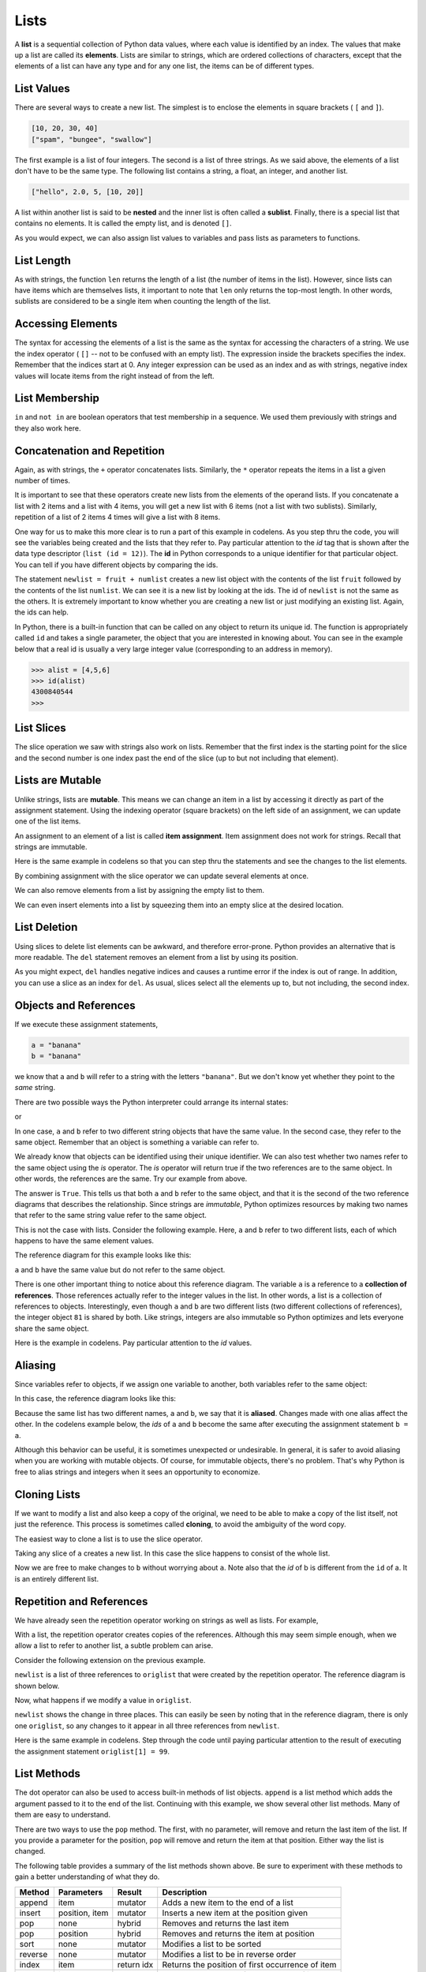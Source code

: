 ..  Copyright (C)  Brad Miller, David Ranum, Jeffrey Elkner, Peter Wentworth, Allen B. Downey, Chris
    Meyers, and Dario Mitchell.  Permission is granted to copy, distribute
    and/or modify this document under the terms of the GNU Free Documentation
    License, Version 1.3 or any later version published by the Free Software
    Foundation; with Invariant Sections being Forward, Prefaces, and
    Contributor List, no Front-Cover Texts, and no Back-Cover Texts.  A copy of
    the license is included in the section entitled "GNU Free Documentation
    License".
    
..  shortname:: Lists
..  description:: The basic list data type in python
    
.. index:: list, element, sequence, collection    
    
Lists
=====

A **list** is a sequential collection of Python data values, where each value is identified by an
index. The values that make up a list are called its **elements**. Lists are
similar to strings, which are ordered collections of characters, except that the
elements of a list can have any type and for any one list, the items can be of different types.

.. index:: nested list, list; nested

List Values
-----------

There are several ways to create a new list.  The simplest is to enclose the
elements in square brackets ( ``[`` and ``]``).

.. sourcecode:: python
    
    [10, 20, 30, 40]
    ["spam", "bungee", "swallow"]

The first example is a list of four integers. The second is a list of three
strings. As we said above, the elements of a list don't have to be the same type.  The following
list contains a string, a float, an integer, and
another list.

.. sourcecode:: python
    
    ["hello", 2.0, 5, [10, 20]]

A list within another list is said to be **nested** and the inner list is often called a **sublist**.
Finally, there is a special list that contains no elements. It is called the
empty list, and is denoted ``[]``.

As you would expect, we can also assign list values to variables and pass lists as parameters to functions.  

.. activecode:: chp09_01
    
    vocabulary = ["iteration", "selection", "control"]
    numbers = [17, 123]
    empty = []
    mixedlist = ["hello", 2.0, 5*2, [10, 20]]

    print(numbers)
    print(mixedlist)
    newlist = [ numbers, vocabulary ]
    print(newlist)

.. _accessing-elements:

.. index:: list index, index, list traversal

List Length
-----------

As with strings, the function ``len`` returns the length of a list (the number
of items in the list).  However, since lists can have items which are themselves lists, it important to note
that ``len`` only returns the top-most length.  In other words, sublists are considered to be a single
item when counting the length of the list.

.. activecode:: chp09_01a

    alist =  ["hello", 2.0, 5, [10, 20]]
    print(len(alist))
    print(len(['spam!', 1, ['Brie', 'Roquefort', 'Pol le Veq'], [1, 2, 3]]))



Accessing Elements
------------------

The syntax for accessing the elements of a list is the same as the syntax for
accessing the characters of a string.  We use the index operator ( ``[]`` -- not to
be confused with an empty list). The expression inside the brackets specifies
the index. Remember that the indices start at 0.  Any integer expression can be used
as an index and as with strings, negative index values will locate items from the right instead
of from the left.

.. activecode:: chp09_02
    
    numbers = [17, 123, 87, 34, 66, 8398, 44]
    print(numbers[2])
    print(numbers[9-8])
    print(numbers[-2])
    print(numbers[len(numbers)-1]
    
 





List Membership
---------------

``in`` and ``not in`` are boolean operators that test membership in a sequence. We
used them previously with strings and they also work here.

.. activecode:: chp09_4
    
    fruit = ["apple","orange","banana","cherry"]

    print("apple" in fruit)
    print("pear" in fruit)


Concatenation and Repetition
----------------------------

Again, as with strings, the ``+`` operator concatenates lists.  
Similarly, the ``*`` operator repeats the items in a list a given number of times.

.. activecode:: chp09_5

    fruit = ["apple","orange","banana","cherry"]
    print([1,2] + [3,4])
    print(fruit+[6,7,8,9])

    print([0] * 4)
    print([1,2,["hello","goodbye"]]*2)


It is important to see that these operators create new lists from the elements of the operand lists.  If you concatenate a list with 2 items and a list with 4 items, you will get a new list with 6 items (not a list with two sublists).  Similarly, repetition of a list of 2 items 4 times will give a list with 8 items.

One way for us to make this more clear is to run a part of this example in codelens.  As you step thru the code, you will see the variables being created and the lists that they refer to.  Pay particular attention to the `id` tag that is shown after the data type descriptor (``list (id = 12)``).  The **id** in Python corresponds to a unique identifier for that particular object.  You can tell if you have different objects by comparing the ids.

.. codelens:: chp09_concatid

    fruit = ["apple","orange","banana","cherry"]
    numlist = [6,7]
    newlist = fruit + numlist
    print(newlist)

    zeros = [0] * 4
    print(zeros)


The statement ``newlist = fruit + numlist`` creates a new list object with the contents of the list ``fruit`` followed by the contents of the list ``numlist``. We can see it is a new list by looking at the ids.  The id of ``newlist`` is not the same as the others.  It is extremely important to know whether you are creating a new list or just modifying an existing list.  Again, the ids can help.

In Python, there is a built-in function that can be called on any object to return its unique id.  The function is appropriately called ``id`` and takes a single parameter, the object that you are interested in knowing about.  You can see in the example below that a real id is usually a very large integer value (corresponding to an address in memory).

.. sourcecode:: python

    >>> alist = [4,5,6]
    >>> id(alist)
    4300840544
    >>> 



List Slices
-----------

The slice operation we saw with strings also work on lists.  Remember that the first index is the starting point for the slice and the second number is one index past the end of the slice (up to but not including that element).

.. activecode:: chp09_6
    
    a_list = ['a', 'b', 'c', 'd', 'e', 'f']
    print(a_list[1:3])
    print(a_list[:4])
    print(a_list[3:])
    print(a_list[:])

.. index:: mutable, item assignment, immutable
    
Lists are Mutable
-----------------

Unlike strings, lists are **mutable**.  This means we can change an item in a list by accessing
it directly as part of the assignment statement. Using the indexing operator (square brackets) on the left side of an assignment, we can
update one of the list items.

.. activecode:: ch09_7
    
    fruit = ["banana", "apple", "cherry"]
    print(fruit)

    fruit[0] = "pear"
    fruit[-1] = "orange"
    print(fruit)


An
assignment to an element of a list is called **item assignment**. Item
assignment does not work for strings.  Recall that strings are immutable.

Here is the same example in codelens so that you can step thru the statements and see the changes to the list elements.

.. codelens:: item_assign
    
    fruit = ["banana", "apple", "cherry"]
    print(fruit)

    fruit[0] = "pear"
    fruit[-1] = "orange"
    print(fruit)


By combining assignment with the slice operator we can update several elements at once.

.. activecode:: ch09_8
    
    alist = ['a', 'b', 'c', 'd', 'e', 'f']
    alist[1:3] = ['x', 'y']
    print(alist)

We can also remove elements from a list by assigning the empty list to them.

.. activecode:: ch09_9
    
    alist = ['a', 'b', 'c', 'd', 'e', 'f']
    alist[1:3] = []
    print(alist)

We can even insert elements into a list by squeezing them into an empty slice at the
desired location.

.. activecode:: ch09_10
    
    alist = ['a', 'd', 'f']
    alist[1:1] = ['b', 'c']
    print(alist)
    alist[4:4] = ['e']
    print(alist)


.. index:: del statement, statement; del

List Deletion
-------------

Using slices to delete list elements can be awkward, and therefore error-prone.
Python provides an alternative that is more readable.
The ``del`` statement removes an element from a list by using its position.

.. activecode:: ch09_11
    
    a = ['one', 'two', 'three']
    del a[1]
    print(a)

    alist = ['a', 'b', 'c', 'd', 'e', 'f']
    del alist[1:5]
    print(alist)

As you might expect, ``del`` handles negative indices and causes a runtime
error if the index is out of range.
In addition, you can use a slice as an index for ``del``.
As usual, slices select all the elements up to, but not including, the second
index.

.. index:: is operator, objects and values

Objects and References
----------------------

If we execute these assignment statements,

.. sourcecode:: python
    
    a = "banana"
    b = "banana"

we know that ``a`` and ``b`` will refer to a string with the letters
``"banana"``. But we don't know yet whether they point to the *same* string.

There are two possible ways the Python interpreter could arrange its internal states:

.. image:: Figures/refdiag1.png
   :alt: List illustration 

or


.. image:: Figures/refdiag2.png
   :alt: List illustration

In one case, ``a`` and ``b`` refer to two different string objects that have the same
value. In the second case, they refer to the same object. Remember that an object is something a variable can
refer to.

We already know that objects can be identified using their unique identifier.  We can also test whether two names refer to the same object using the *is*
operator.  The *is* operator will return true if the two references are to the same object.  In other words, the references are the same.  Try our example from above.

.. activecode:: chp09_is1

    a = "banana"
    b = "banana"

    print(a is b)

The answer is ``True``.  This tells us that both ``a`` and ``b`` refer to the same object, and that it
is the second of the two reference diagrams that describes the relationship. 
Since strings are *immutable*, Python optimizes resources by making two names
that refer to the same string value refer to the same object.

This is not the case with lists.  Consider the following example.  Here, ``a`` and ``b`` refer to two different lists, each of which happens to have the same element values.

.. activecode:: chp09_is2
    
    a = [81,82,83]
    b = [81,82,83]

    print(a is b)

    print(a == b)  

The reference diagram for this example looks like this:

.. image:: Figures/refdiag3.png
   :alt: Reference diagram for equal different lists 

``a`` and ``b`` have the same value but do not refer to the same object.

There is one other important thing to notice about this reference diagram.  The variable ``a`` is a reference to a **collection of references**.  Those references actually refer to the integer values in the list.  In other words, a list is a collection of references to objects.  Interestingly, even though ``a`` and ``b`` are two different lists (two different collections of references), the integer object ``81`` is shared by both.  Like strings, integers are also immutable so Python optimizes and lets everyone share the same object.

Here is the example in codelens.  Pay particular attention to the `id` values.

.. codelens:: chp09_istrace
    
    a = [81,82,83]
    b = [81,82,83]

    print(a is b)

    print(a == b)

.. index:: aliases

Aliasing
--------

Since variables refer to objects, if we assign one variable to another, both
variables refer to the same object:

.. activecode:: listalias1
    
    a = [81, 82, 83]
    b = a
    print(a is b)
    
In this case, the reference diagram looks like this:

.. image:: Figures/refdiag4.png
   :alt: State snapshot for multiple references (aliases) to a list 

Because the same list has two different names, ``a`` and ``b``, we say that it
is **aliased**. Changes made with one alias affect the other.  In the codelens example below, the `ids` of ``a`` and ``b`` become the same after executing the assignment statement ``b = a``.

.. codelens:: chp09_is3

    a = [81,82,83]
    b = [81,82,83]

    print(a == b)
    print(a is b)

    b = a
    print(a == b)
    print(a is b)

    b[0] = 5
    print(a)
    


Although this behavior can be useful, it is sometimes unexpected or
undesirable. In general, it is safer to avoid aliasing when you are working
with mutable objects. Of course, for immutable objects, there's no problem.
That's why Python is free to alias strings and integers when it sees an opportunity to
economize.

.. index:: clone

Cloning Lists
-------------

If we want to modify a list and also keep a copy of the original, we need to be
able to make a copy of the list itself, not just the reference. This process is
sometimes called **cloning**, to avoid the ambiguity of the word copy.

The easiest way to clone a list is to use the slice operator.

Taking any slice of ``a`` creates a new list. In this case the slice happens to
consist of the whole list.

.. codelens:: chp09_is4

    a = [81,82,83]

    b = a[:]       # make a clone using slice
    print(a == b)
    print(a is b)

    b[0] = 5

    print(a)
    print(b)

Now we are free to make changes to ``b`` without worrying about ``a``.  Note also that the `id` of b is different from the ``id`` of a.  It is an entirely different list.


Repetition and References
-------------------------

We have already seen the repetition operator working on strings as well as lists.  For example, 

.. activecode:: repref1

    origlist = [45, 76, 34, 55]
    print(origlist*3)

With a list, the repetition operator creates copies of the references.  Although this may seem simple enough, when we allow a list to refer to another list, a subtle problem can arise.

Consider the following extension on the previous example.

.. activecode:: repref2

    origlist = [45, 76, 34, 55]
    print(origlist*3)

    newlist = [origlist] * 3

    print(newlist)

``newlist`` is a list of three references to ``origlist`` that were created by the repetition operator.  The reference diagram is shown below.



.. image:: Figures/refrep1.png
   :alt: Repetition of a nested list




Now, what happens if we modify a value in ``origlist``.


.. activecode:: repref3

    origlist = [45, 76, 34, 55]

    newlist = [origlist] * 3

    print(newlist)

    origlist[1] = 99

    print(newlist)

``newlist`` shows the change in three places.  This can easily be seen by noting that in the reference diagram, there is only one ``origlist``, so any changes to it appear in all three references from ``newlist``.

.. image:: Figures/refrep2.png
   :alt: Same reference

Here is the same example in codelens.  Step through the code until paying particular attention to the result of executing the assignment statement ``origlist[1] = 99``.

.. codelens:: reprefstep

    origlist = [45, 76, 34, 55]

    newlist = [origlist] * 3

    print(newlist)

    origlist[1] = 99

    print(newlist)



.. index:: list; append

List Methods
------------

The dot operator can also be used to access built-in methods of list objects.  
``append`` is a list method which adds the argument passed to it to the end of
the list. Continuing with this example, we show several other list methods.  Many of them are
easy to understand.  

.. activecode:: chp09_meth1

    mylist = []
    mylist.append(5)
    mylist.append(27)
    mylist.append(3)
    mylist.append(12)
    print(mylist)

    mylist.insert(1, 12)
    print(mylist)
    print(mylist.count(12))

    print(mylist.index(3))
    print(mylist.count(5))

    mylist.reverse()
    print(mylist)

    mylist.sort()
    print(mylist)

    mylist.remove(5)
    print(mylist)

    lastitem = mylist.pop()
    print(lastitem)
    print(mylist)

There are two ways to use the ``pop`` method.  The first, with no parameter, will remove and return the
last item of the list.  If you provide a parameter for the position, ``pop`` will remove and return the
item at that position.  Either way the list is changed.

The following table provides a summary of the list methods shown above.  Be sure
to experiment with these methods to gain a better understanding of what they do.




==========  ==============  ============  ================================================
Method      Parameters       Result       Description
==========  ==============  ============  ================================================
append      item            mutator       Adds a new item to the end of a list
insert      position, item  mutator       Inserts a new item at the position given
pop         none            hybrid        Removes and returns the last item
pop         position        hybrid        Removes and returns the item at position
sort        none            mutator       Modifies a list to be sorted
reverse     none            mutator       Modifies a list to be in reverse order
index       item            return idx    Returns the position of first occurrence of item
count       item            return ct     Returns the number of occurrences of item
remove      item            mutator       Removes the first occurrence of item
==========  ==============  ============  ================================================


Details for these and others
can be found in the `Python Documentation <http://docs.python.org/py3k/library/stdtypes.html#sequence-types-str-bytes-bytearray-list-tuple-range>`_.

It is important to note that ``append``, ``sort``, 
and ``reverse`` all return ``None``.  This means that re-assigning ``mylist`` to the result of sorting ``mylist`` will result in losing the entire list.

.. activecode:: chp09_meth2

    mylist = []
    mylist.append(5)
    mylist.append(27)
    mylist.append(3)
    mylist.append(12)
    print(mylist)

    mylist = mylist.sort()   #probably an error
    print(mylist)

.. admonition:: Scratch Editor

	.. actex:: scratch_9_1

The Return of L-Systems
-----------------------

Lets return the the L-systems we introduced in the previous chapter and
introduce a very interesting new feature that requires the use of lists.

Suppose we have the following grammar::

    X
    X --> F[-X]+X
    F --> FF

This L-system looks very similar to the old L-system except that we've added
one change.  We've added the characters '[' and ']'.  The meaning of these
characters adds a very interesting new dimension to our L-Systems.  The '['
character indicates that we want to save the state of our turtle,
namely its position and its heading so that we can come back to this position
later.  The ']' tells the turtle to warp to the most recently saved position.
The way that we will accomplish this is to use lists.  We can save the
heading and position of the turtle as a list of 3 elements.  ``[heading x
y]``  The first index position in the list holds the heading,
the second index position in the list holds the x coordinate,
and the third index position holds the y coordinate.

Now, if we create an empty list and every time we see a '[' we append the
list that contains ``[heading, x, y]`` we create a history of saved places
the turtle has been where the most recently saved location will always be at
the end of the list.  When we find a ']' in the string we use the pop
function to remove the the most recently appended information.

Lets modify our ``drawLsystem`` function to begin to implement this new
behavior.

.. activecode:: list_lsys1

    import turtle

    def drawLsystem(aTurtle,instructions,angle,distance):
        savedInfoList = []
        for cmd in instructions:
            if cmd == 'F':
                aTurtle.forward(distance)
            elif cmd == 'B':
                aTurtle.backward(distance)
            elif cmd == '+':
                aTurtle.right(angle)
            elif cmd == '-':
                aTurtle.left(angle)
            elif cmd == '[':
                savedInfoList.append([aTurtle.heading(),aTurtle.xcor(),aTurtle.ycor()])
                print(savedInfoList)
            elif cmd == ']':
                newInfo = savedInfoList.pop()
                print(newInfo)
                print(savedInfoList)
            else:
                print('Error:', cmd, 'is an unknown command')

    t = turtle.Turtle()
    inst = "FF[-F[-X]+X]+F[-X]+X"
    drawLsystem(t,inst,60,20)

When we run this example we can see that the picture is not very interesting,
but notice what gets printed out, and how the saved information about the
turtle gets added and removed from the end of the list.  In the next example
we'll make use of the information from the list to save and restore the
turtle's position and heading when needed.  We'll use a longer example here
so you get an idea of what the kind of drawing the L-System can really make.

.. activecode:: list_lsys2

    import turtle

    def drawLsystem(aTurtle,instructions,angle,distance):
        savedInfoList = []
        for cmd in instructions:
            if cmd == 'F':
                aTurtle.forward(distance)
            elif cmd == 'B':
                aTurtle.backward(distance)
            elif cmd == '+':
                aTurtle.right(angle)
            elif cmd == '-':
                aTurtle.left(angle)
            elif cmd == '[':
                savedInfoList.append([aTurtle.heading(),aTurtle.xcor(),aTurtle.ycor()])
                print(savedInfoList)
            elif cmd == ']':
                newInfo = savedInfoList.pop()
                aTurtle.setheading(newInfo[0])
                aTurtle.setposition(newInfo[1],newInfo[2])
            else:
                print('Error:', cmd, 'is an unknown command')

    t = turtle.Turtle()
    inst = "FFFFFFFFFFFFFFFFFFFFFFFFFFFFFFFF[-FFFFFFFFFFFFFFFF[-FFFFFFFF[-FFFF[-FF[-F[-X]+X]+F[-X]+X]+FF[-F[-X]+X]+F[-X]+X]+FFFF[-FF[-F[-X]+X]+F[-X]+X]+FF[-F[-X]+X]+F[-X]+X]+FFFFFFFF[-FFFF[-FF[-F[-X]+X]+F[-X]+X]+FF[-F[-X]+X]+F[-X]+X]+FFFF[-FF[-F[-X]+X]+F[-X]+X]+FF[-F[-X]+X]+F[-X]+X]+FFFFFFFFFFFFFFFF[-FFFFFFFF[-FFFF[-FF[-F[-X]+X]+F[-X]+X]+FF[-F[-X]+X]+F[-X]+X]+FFFF[-FF[-F[-X]+X]+F[-X]+X]+FF[-F[-X]+X]+F[-X]+X]+FFFFFFFF[-FFFF[-FF[-F[-X]+X]+F[-X]+X]+FF[-F[-X]+X]+F[-X]+X]+FFFF[-FF[-F[-X]+X]+F[-X]+X]+FF[-F[-X]+X]+F[-X]+X"
    t.setposition(0,-200)
    t.left(90)
    drawLsystem(t,inst,30,2)


Rather than use the ``inst`` string supplied here, use the code from the string
chapter, and write your own applyRules function to implement this L-system.
This example only uses 6 expansions.  Try it out with a larger number of
expansions.  You may also want to try this example with different values for
the angle and distance parameters.

.. admonition:: Scratch Editor

	.. actex:: scratch_9_2

Append versus Concatenate
-------------------------

The ``append`` method adds a new item to the end of a list.  It is also possible to add a new item to the end of a list by using the concatenation operator.  However, you need to be careful.

Consider the following example.  The original list has 3 integers.  We want to add the word "cat" to the end of the list.

.. codelens:: appcon1

    origlist = [45,32,88]

    origlist.append("cat")

    print(origlist)

Here we have used ``append`` which simply modifies the list.  In order to use concatenation, we need to write an assignment statement that uses the accumulator pattern::

    origlist = origlist + ["cat"]

Note that the word "cat" needs to be placed in a list since the concatenation operator needs two lists to do its work.

.. codelens:: appcon2

    origlist = [45,32,88]

    origlist = origlist + ["cat"]

    print(origlist)

It is also important to see that with append, the original list is simply modified.  You can see this by watching the `id` of ``origlist``.  It stays the same before and after the append.

On the other hand, with concatenation, you will see that the `id` of the original list is not the same as the `id` of the result after the assignment statement. Step through both examples very slowly to see this important difference.


.. index:: for loop, enumerate

.. index:: for loop

Lists and ``for`` loops
-----------------------

It is also possible to perform **list traversal** using iteration by item as well as iteration by index.


.. activecode:: chp09_03a

    fruits = ["apple","orange","banana","cherry"]

    for afruit in fruits:     # by item
        print(afruit)

It almost reads like natural language: For (every) fruit in (the list of) fruits,
print (the name of the) fruit.

We can also use the indices to access the items in an iterative fashion.

.. activecode:: chp09_03b

    fruits = ["apple","orange","banana","cherry"]

    for position in range(len(fruits)):     # by index
        print(fruits[position])


In this example, each time through the loop, the variable ``position`` is used as an index into the
list, printing the ``position``-eth element. Note that we used ``len`` as the upper bound on the range
so that we can iterate correctly no matter how many items are in the list.




Any sequence expression can be used in a ``for`` loop.  For example, the ``range`` function returns a sequence of integers.

.. activecode:: chp09_for3
    
    for number in range(20):
        if number % 3 == 0:
            print(number)


This example prints all the multiples of 3 between 0 and 19.

Since lists are mutable, it is often desirable to traverse a list, modifying
each of its elements as you go. The following code squares all the numbers from ``1`` to
``5`` using iteration by position.

.. activecode:: chp09_for4

    numbers = [1, 2, 3, 4, 5]
    print(numbers)

    for i in range(len(numbers)):
        numbers[i] = numbers[i]**2

    print(numbers)

Take a moment to think about ``range(len(numbers))`` until you understand how
it works. We are interested here in both the *value* and its *index* within the
list, so that we can assign a new value to it.

.. admonition:: Scratch Editor

	.. actex:: scratch_9_3


.. index:: parameter

Using Lists as Parameters
-------------------------

Functions which take lists as arguments and change them during execution are
called **modifiers** and the changes they make are called **side effects**.
Passing a list as an argument actually passes a reference to the list, not a
copy of the list. Since lists are mutable changes made to the 
elements referenced by the parameter change
the same list that the argument is referencing. 
For example, the function below takes a list as an
argument and multiplies each element in the list by 2:

.. activecode:: chp09_parm1
    
    def doubleStuff(aList):
        """ Overwrite each element in aList with double its value. """
        for position in range(len(aList)):
            aList[position] = 2 * aList[position]

    things = [2, 5, 9]
    print(things)
    doubleStuff(things)
    print(things)
    


The parameter ``aList`` and the variable ``things`` are aliases for the
same object.  

.. image:: Figures/references4.png
   :alt: State snapshot for multiple references to a list as a parameter
   
Since the list object is shared by two references, there is only one copy.
If a function modifies the elements of a list parameter, the caller sees the change since the change
is occurring to the original.

This can be easily seen in codelens.  Note that after the call to ``doubleStuff``, the `id` of the formal parameter ``aList`` is the same as the `id` of ``things``.


.. codelens:: chp09_parm1_trace
    
    def doubleStuff(aList):
        """ Overwrite each element in aList with double its value. """
        for position in range(len(aList)):
            aList[position] = 2 * aList[position]

    things = [2, 5, 9]
    print(things)
    doubleStuff(things)
    print(things)


.. index:: side effect, modifier

.. _pure-func-mod:

Pure Functions
--------------


A **pure function** does not produce side effects. It communicates with the
calling program only through parameters, which it does not modify, and a return
value. Here is the ``doubleStuff`` function from the previous section written as a pure function.
To use the pure function version of ``double_stuff`` to modify ``things``,
you would assign the return value back to ``things``.


.. activecode:: ch09_mod2
    
    def doubleStuff(a_list):
        """ Return a new list in which contains doubles of the elements in a_list. """
        new_list = []
        for value in a_list:
            new_elem = 2 * value
            new_list.append(new_elem)
        return new_list
    
    things = [2, 5, 9]
    print(things)
    things = doubleStuff(things)
    print(things)

Once again, codelens helps us to see the actual references and objects as they are passed and returned.

.. codelens:: ch09_mod3

    def doubleStuff(a_list):
        """ Return a new list in which contains doubles of the elements in a_list. """
        new_list = []
        for value in a_list:
            new_elem = 2 * value
            new_list.append(new_elem)
        return new_list

    things = [2, 5, 9]
    print(things)
    things = doubleStuff(things)
    print(things)


.. admonition:: Scratch Editor

	.. actex:: scratch_9_4

Which is Better?
----------------

Anything that can be done with modifiers can also be done with pure functions.
In fact, some programming languages only allow pure functions. There is some
evidence that programs that use pure functions are faster to develop and less
error-prone than programs that use modifiers. Nevertheless, modifiers are
convenient at times, and in some cases, functional programs are less efficient.

In general, we recommend that you write pure functions whenever it is
reasonable to do so and resort to modifiers only if there is a compelling
advantage. This approach might be called a *functional programming style*.

Functions that Produce Lists
----------------------------

The pure version of ``doubleStuff`` above made use of an 
important **pattern** for your toolbox. Whenever you need to
write a function that creates and returns a list, the pattern is
usually::

    initialize a result variable to be an empty list
    loop
       create a new element 
       append it to result
    return the result

Let us show another use of this pattern.  Assume you already have a function
``is_prime(x)`` that can test if x is prime.  Now, write a function
to return a list of all prime numbers less than n::

   def primes_upto(n):
       """ Return a list of all prime numbers less than n. """
       result = []
       for i in range(2, n):
           if is_prime(i):
               result.append(i)
       return result


List Comprehensions
-------------------

The previous example creates a list from a sequence of values based on some selection criteria.  An easy way to do this type of processing in Python is to use a **list comprehension**.  List comprehensions are concise ways to create lists.  The general syntax is::

   [<expression> for <item> in <sequence> if  <condition>]

where the if clause is optional.  For example,

.. activecode:: listcomp1

    mylist = [1,2,3,4,5]

    yourlist = [item ** 2 for item in mylist]

    print(yourlist)



The expression describes each element of the list that is being built.  The ``for`` clause iterates thru each item in a sequence.  The items are filtered by the ``if`` clause if there is one.  In the example above, the ``for`` statement lets ``item`` take on all the values in the list ``mylist``.  Each item is then squared before it is added to the list that is being built.  The result is a list of squares of the values in ``mylist``.

To write the ``primes_upto`` function we will use the ``is_prime`` function to filter the sequence of integers coming from the ``range`` function.  In other words, for every integer from 2 up to but not including ``n``, if the integer is prime, keep it in the list.

.. sourcecode:: python

	def primes_upto(n):
	    """ Return a list of all prime numbers less than n using a list comprehension. """

	    result = [num for num in range(2,n) if is_prime(num)]
	    return result


.. admonition:: Scratch Editor

	.. actex:: scratch_9_5


.. index:: nested list, list; nested
       
Nested Lists
------------

A nested list is a list that appears as an element in another list. In this
list, the element with index 3 is a nested list.  
If we print(``nested[3]``), we get ``[10, 20]``. To extract an element from the
nested list, we can proceed in two steps.  First, extract the nested list, then extract the item
of interest.  It is also possible to combine those steps using bracket operators that evaluate from
left to right.

.. activecode:: chp09_nest
    
    nested = ["hello", 2.0, 5, [10, 20]]
    innerlist = nested[3]
    print(innerlist)
    item = innerlist[1]
    print(item)

    print(nested[3][1])


.. index:: matrix



.. index:: strings and lists, split, join

Strings and Lists
-----------------

Two of the most useful methods on strings involve lists of
strings. The ``split`` method
breaks a string into a list of words.  By
default, any number of whitespace characters is considered a word boundary.

.. activecode:: ch09_split1
    
    song = "The rain in Spain..."
    wds = song.split()
    print(wds)

An optional argument called a **delimiter** can be used to specify which
characters to use as word boundaries. The following example uses the string
``ai`` as the delimiter:

.. activecode:: ch09_split2
    
    song = "The rain in Spain..."
    wds = song.split('ai')
    print(wds)

Notice that the delimiter doesn't appear in the result.

The inverse of the ``split`` method is ``join``.  You choose a
desired **separator** string, (often called the *glue*) 
and join the list with the glue between each of the elements.

.. activecode:: ch09_join

    wds = ["red", "blue", "green"]
    glue = ';'
    s = glue.join(wds)
    print(s)
    print(wds)

    print("***".join(wds))
    print("".join(wds))


The list that you glue together (``wds`` in this example) is not modified.  Also, 
you can use empty glue or multi-character strings as glue.

.. admonition:: Scratch Editor

	.. actex:: scratch_9_6

    
``list`` Type Conversion Function
---------------------------------
    
Python has a built-in type conversion function called 
``list`` that tries to turn whatever you give it
into a list.  For example, try the following:

.. activecode:: ch09_list1
    
    xs = list("Crunchy Frog")
    print(xs)


The string "Crunchy Frog" is turned into a list by taking each character in the string and placing it in a list.  In general, any sequence can be turned into a list using this function.  The result will be a list containing the elements in the original sequence.  It is not legal to use the ``list`` conversion function on any argument that is not a sequence.

It is also important to point out that the ``list`` conversion function will place each element of the original sequence in the new list.  When working with strings, this is very different than the result of the ``split`` method.  Whereas ``split`` will break a string into a list of "words", ``list`` will always break it into a list of characters.
    
Tuples and Mutability
---------------------

So far you have seen two types of sequential collections: strings, which are made up of
characters; and lists, which are made up of elements of any type.  One of the
differences we noted is that the elements of a list can be modified, but the
characters in a string cannot. In other words, strings are **immutable** and
lists are **mutable**.

A **tuple**, like a list, is a sequence of items of any type. Unlike lists,
however, tuples are immutable. Syntactically, a tuple is a comma-separated
sequence of values.  Although it is not necessary, it is conventional to 
enclose tuples in parentheses:

.. sourcecode:: python

    julia = ("Julia", "Roberts", 1967, "Duplicity", 2009, "Actress", "Atlanta, Georgia")

Tuples are useful for representing what other languages often call *records* ---
some related information that belongs together, like your student record.  There is
no description of what each of these *fields* means, but we can guess.  A tuple
lets us "chunk" together related information and use it as a single thing.

Tuples support the same sequence operations as strings and
lists. 
For example, the index operator selects an element from a tuple.

As with strings, if we try to use item assignment to modify one of the elements of the
tuple, we get an error.

.. sourcecode:: python

    julia[0] = 'X'
    TypeError: 'tuple' object does not support item assignment

Of course, even if we can't modify the elements of a tuple, we can make a variable
reference a new tuple holding different information.  To construct the new tuple,
it is convenient that we can slice parts of the old tuple and join up the
bits to make the new tuple.  So ``julia`` has a new recent film, and we might want
to change her tuple.  We can easily slice off the parts we want and concatenate them with
the new tuple.

.. activecode:: ch09_tuple1


    julia = ("Julia", "Roberts", 1967, "Duplicity", 2009, "Actress", "Atlanta, Georgia")
    print(julia[2])
    print(julia[2:6])

    print(len(julia))

    julia = julia[:3] + ("Eat Pray Love", 2010) + julia[5:]
    print(julia)


To create a tuple with a single element (but you're probably not likely
to do that too often), we have to include the final comma, because without
the final comma, Python treats the ``(5)`` below as an integer in parentheses:

.. activecode:: chp09_tuple2

    tup = (5,)
    print(type(tup))

    x = (5)
    print(type(x))
 

.. index::
    single: assignment; tuple 
    single: tuple; assignment  

Tuple Assignment
----------------

Python has a very powerful **tuple assignment** feature that allows a tuple of variables 
on the left of an assignment to be assigned values from a tuple
on the right of the assignment.

.. sourcecode:: python

    (name, surname, birth_year, movie, movie_year, profession, birth_place) = julia

This does the equivalent of seven assignment statements, all on one easy line.  
One requirement is that the number of variables on the left must match the number
of elements in the tuple. 

Once in a while, it is useful to swap the values of two variables.  With
conventional assignment statements, we have to use a temporary variable. For
example, to swap ``a`` and ``b``:

.. sourcecode:: python

    temp = a
    a = b
    b = temp

Tuple assignment solves this problem neatly:

.. sourcecode:: python

    (a, b) = (b, a)

The left side is a tuple of variables; the right side is a tuple of values.
Each value is assigned to its respective variable. All the expressions on the
right side are evaluated before any of the assignments. This feature makes
tuple assignment quite versatile.

Naturally, the number of variables on the left and the number of values on the
right have to be the same.

.. sourcecode:: python

    >>> (a, b, c, d) = (1, 2, 3)
    ValueError: need more than 3 values to unpack 

.. index::
    single: tuple; return value 

Tuples as Return Values
-----------------------

Functions can return tuples as return values. This is very useful --- we often want to
know some batsman's highest and lowest score, or we want to find the mean and the standard 
deviation, or we want to know the year, the month, and the day, or if we're doing some
some ecological modeling we may want to know the number of rabbits and the number
of wolves on an island at a given time.  In each case, a function (which 
can only return a single value), can create a single tuple holding multiple elements. 

For example, we could write a function that returns both the area and the circumference
of a circle of radius r.

.. activecode:: chp09_tuple3

    
    def circleInfo(r):
        """ Return (circumference, area) of a circle of radius r """
        c = 2 * 3.14159 * r
        a = 3.14159 * r * r
        return (c, a)

    print(circleInfo(10))


.. admonition:: Scratch Editor

	.. actex:: scratch_9_7

Glossary
--------

.. glossary::


    aliases
        Multiple variables that contain references to the same object.

    clone
        To create a new object that has the same value as an existing object.
        Copying a reference to an object creates an alias but doesn't clone the
        object.

    delimiter
        A character or string used to indicate where a string should be split.

    element
        One of the values in a list (or other sequence). The bracket operator
        selects elements of a list.

    index
        An integer variable or value that indicates an element of a list.

    list
        A collection of objects, where each object is identified by an index.
        Like other types ``str``, ``int``, ``float``, etc. there is also a
        ``list`` type-converter function that tries to turn its argument into a 
        list. 

    list traversal
        The sequential accessing of each element in a list.

    modifier
        A function which changes its arguments inside the function body. Only
        mutable types can be changed by modifiers.
        
    mutable data type
        A data type in which the elements can be modified. All mutable types
        are compound types. Lists are mutable data types; strings are not.

    nested list
        A list that is an element of another list.

    object
        A thing to which a variable can refer.
        
    pattern
        A sequence of statements, or a style of coding something that has
        general applicability in a number of different situations.  Part of
        becoming a mature Computer Scientist is to learn and establish the
        patterns and algorithms that form your toolkit.  Patterns often 
        correspond to your "mental chunking".   


    pure function
        A function which has no side effects. Pure functions only make changes
        to the calling program through their return values.

    sequence
        Any of the data types that consist of an ordered collection of elements, with
        each element identified by an index.
        
    side effect
        A change in the state of a program made by calling a function that is
        not a result of reading the return value from the function. Side
        effects can only be produced by modifiers.



Exercises
---------



   
#. Draw a reference diagram for ``a`` and ``b`` before and after the third line of
   the following python code is executed:

   .. sourcecode:: python
    
       a = [1, 2, 3]
       b = a[:]
       b[0] = 5

#.  Create a list called ``myList`` with the following six items: 76, 92.3, "hello", True, 4, 76.

    .. actex:: ex_9_2

 
#.  Write Python statements to do the following:

    a. Append "apple" and 76 to the list.
    #. Insert the value "cat" at position 3.
    #. Insert the value 99 at the start of the list.
    #. Find the index of "hello".
    #. Count the number of 76s in the list.
    #. Remove the first occurrence of 76 from the list.
    #. Remove True from the list using ``pop`` and ``index``.


    .. actex:: ex_9_3

#.  Create a list containing 100 random integers between 0 and 1000 (use iteration, append, and the random module).  Write a function called ``average`` that will take the list as a parameter and return the average.

    .. actex:: ex_9_4

#. Write a Python function that will take a the list of integers from the previous problem and return the maximum value.  (Note: there is a builtin function named ``max`` but pretend you cannot use it.)

    .. actex:: ex_9_5


#. Write a function to count how many odd numbers are in a list.

    .. actex:: ex_9_6

#. Sum up all the even numbers in a list.

    .. actex:: ex_9_7

#. Sum up all the negative numbers in a list.

    .. actex:: ex_9_8

#. Count how many words in a list have length 5.

    .. actex:: ex_9_9

#. Sum all the elements in a list up to but not including the first even number.

    .. actex:: ex_9_10

#. Count how many words occur in a list up to and including the first occurrence of the word "sam".

    .. actex:: ex_9_11



#. Although Python provides us with many list methods, it is good practice and very instructive to think about how they are implemented.  Implement a Python function that works like the following:

    a. count
    #. in
    #. reverse
    #. index
    #. insert

   
    .. actex:: ex_9_12

#. Write a function ``replace(s, old, new)`` that replaces all occurences of
   ``old`` with ``new`` in a string ``s``::

      test(replace('Mississippi', 'i', 'I'), 'MIssIssIppI')
      
      s = 'I love spom!  Spom is my favorite food.  Spom, spom, spom, yum!'
      test(replace(s, 'om', 'am'),
             'I love spam!  Spam is my favorite food.  Spam, spam, spam, yum!')
    
      test(replace(s, 'o', 'a'),
             'I lave spam!  Spam is my favarite faad.  Spam, spam, spam, yum!')

   *Hint*: use the ``split`` and ``join`` methods.

    .. actex:: ex_9_13


#. Here are the rules for an L-system that creates something that resembles
   a common garden herb.  Implement the following rules and try it.  Use an
   angle of 25.7 degrees.::

       H
       H --> HFX[+H][-H]
       X --> X[-FFF][+FFF]FX


   .. actex:: ex_9_14

#. Here is another L-System.  Use an Angle of 25::

       F
       F --> F[-F]F[+F]F

   .. actex:: ex_9_15

